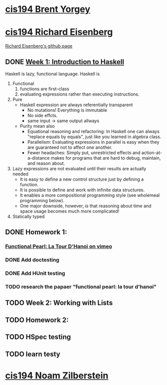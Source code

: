﻿* [[http://www.seas.upenn.edu/~cis194/spring13/][cis194 Brent Yorgey]]

* [[http://www.seas.upenn.edu/~cis194/fall14/][cis194 Richard Eisenberg]]
  [[https://github.com/goldfirere][Richard Eisenberg's github page]]

** DONE [[http://www.seas.upenn.edu/~cis194/fall14/lectures/01-intro.html][Week 1: Introduction to Haskell]]
   CLOSED: [2015-03-07 Sat 05:45] SCHEDULED: <2015-03-05 Thu>
   Haskell is lazy, functional language.
   Haskell is
   1. Functional
      1) functions are first-class
      2) evaluating expressions rather than executing instructions.
   2. Pure
      - Haskell expression are always referentially transparent
        * No mutations! Everything is immutable
        * No side effcts.
        * same input -> same output allways
      - Purity mean also
        * Equational reasoning and refactoring: In Haskell one can always "replace equals by equals", 
          just like you learned in algebra class.
        * Parallelism: Evaluating expressions in parallel is easy when they are guaranteed not to 
          affect one another.
        * Fewer headaches: Simply put, unrestricted effects and action-at-a-distance makes for programs
          that are hard to debug, maintain, and reason about.
   3. Lazy
       expressions are not evaluated until their results are actually needed
      * It is easy to define a new control structure just by defining a function.
      * It is possible to define and work with infinite data structures.
      * It enables a more compositional programming style (see wholemeal programming below).
      * One major downside, however, is that reasoning about time and space usage becomes much more complicated!
   4. Statically typed



** DONE Homework 1: 
   CLOSED: [2015-03-08 Sun 20:37] SCHEDULED: <2015-03-06 Fri>
*** [[https://vimeo.com/6653485][Functional Pearl: La Tour D'Hanoi on vimeo]]
*** DONE Add doctesting
    CLOSED: [2015-03-07 Sat 06:35]
*** DONE Add HUnit testing
    CLOSED: [2015-03-08 Sun 15:25] SCHEDULED: <2015-03-07 Sat>
*** TODO research the papaer "functional pearl: la tour d'hanoi" 
    DEADLINE: <2015-03-11 Wed> SCHEDULED: <2015-03-09 Mon>
** TODO Week 2: Working with Lists
   SCHEDULED: <2015-03-09 Mon>
** TODO Homework 2: 
   DEADLINE: <2015-03-11 Wed> SCHEDULED: <2015-03-09 Mon>
** TODO HSpec testing
   DEADLINE: <2015-03-15 Sun>
** TODO learn testy
   DEADLINE: <2015-03-15 Sun>
  

* [[http://www.seas.upenn.edu/~cis194/][cis194 Noam Zilberstein]]




